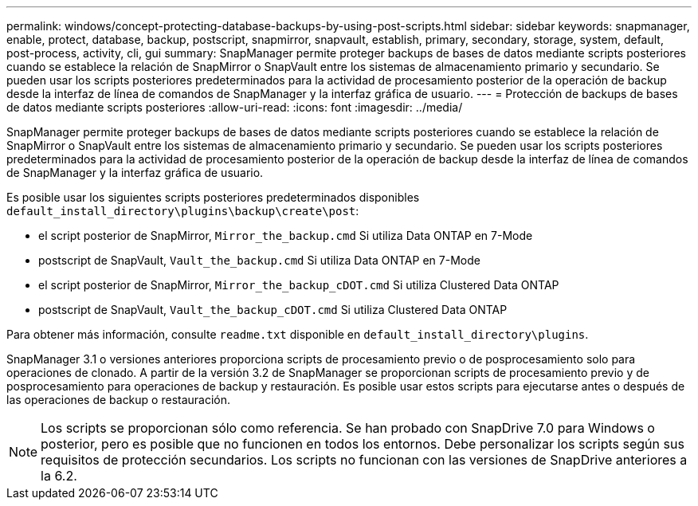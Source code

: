 ---
permalink: windows/concept-protecting-database-backups-by-using-post-scripts.html 
sidebar: sidebar 
keywords: snapmanager, enable, protect, database, backup, postscript, snapmirror, snapvault, establish, primary, secondary, storage, system, default, post-process, activity, cli, gui 
summary: SnapManager permite proteger backups de bases de datos mediante scripts posteriores cuando se establece la relación de SnapMirror o SnapVault entre los sistemas de almacenamiento primario y secundario. Se pueden usar los scripts posteriores predeterminados para la actividad de procesamiento posterior de la operación de backup desde la interfaz de línea de comandos de SnapManager y la interfaz gráfica de usuario. 
---
= Protección de backups de bases de datos mediante scripts posteriores
:allow-uri-read: 
:icons: font
:imagesdir: ../media/


[role="lead"]
SnapManager permite proteger backups de bases de datos mediante scripts posteriores cuando se establece la relación de SnapMirror o SnapVault entre los sistemas de almacenamiento primario y secundario. Se pueden usar los scripts posteriores predeterminados para la actividad de procesamiento posterior de la operación de backup desde la interfaz de línea de comandos de SnapManager y la interfaz gráfica de usuario.

Es posible usar los siguientes scripts posteriores predeterminados disponibles `default_install_directory\plugins\backup\create\post`:

* el script posterior de SnapMirror, `Mirror_the_backup.cmd` Si utiliza Data ONTAP en 7-Mode
* postscript de SnapVault, `Vault_the_backup.cmd` Si utiliza Data ONTAP en 7-Mode
* el script posterior de SnapMirror, `Mirror_the_backup_cDOT.cmd` Si utiliza Clustered Data ONTAP
* postscript de SnapVault, `Vault_the_backup_cDOT.cmd` Si utiliza Clustered Data ONTAP


Para obtener más información, consulte `readme.txt` disponible en `default_install_directory\plugins`.

SnapManager 3.1 o versiones anteriores proporciona scripts de procesamiento previo o de posprocesamiento solo para operaciones de clonado. A partir de la versión 3.2 de SnapManager se proporcionan scripts de procesamiento previo y de posprocesamiento para operaciones de backup y restauración. Es posible usar estos scripts para ejecutarse antes o después de las operaciones de backup o restauración.


NOTE: Los scripts se proporcionan sólo como referencia. Se han probado con SnapDrive 7.0 para Windows o posterior, pero es posible que no funcionen en todos los entornos. Debe personalizar los scripts según sus requisitos de protección secundarios. Los scripts no funcionan con las versiones de SnapDrive anteriores a la 6.2.
